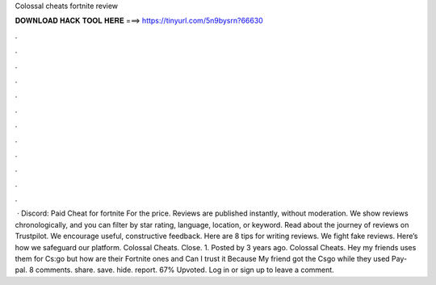 Colossal cheats fortnite review

𝐃𝐎𝐖𝐍𝐋𝐎𝐀𝐃 𝐇𝐀𝐂𝐊 𝐓𝐎𝐎𝐋 𝐇𝐄𝐑𝐄 ===> https://tinyurl.com/5n9bysrn?66630

.

.

.

.

.

.

.

.

.

.

.

.

 · Discord:  Paid Cheat for fortnite For the price. Reviews are published instantly, without moderation. We show reviews chronologically, and you can filter by star rating, language, location, or keyword. Read about the journey of reviews on Trustpilot. We encourage useful, constructive feedback. Here are 8 tips for writing reviews. We fight fake reviews. Here’s how we safeguard our platform. Colossal Cheats. Close. 1. Posted by 3 years ago. Colossal Cheats. Hey my friends uses them for Cs:go but how are their Fortnite ones and Can I trust it Because My friend got the Csgo while they used Pay-pal. 8 comments. share. save. hide. report. 67% Upvoted. Log in or sign up to leave a comment.